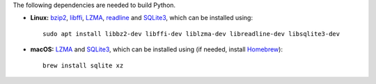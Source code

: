 The following dependencies are needed to build Python.

- **Linux:** `bzip2 <https://sourceware.org/bzip2>`__, `libffi <https://sourceware.org/libffi/>`__, `LZMA <https://tukaani.org/xz/>`__, `readline <https://savannah.gnu.org/projects/readline>`__ and `SQLite3 <https://sqlite.org/>`__, which can be installed using:

  ::

    sudo apt install libbz2-dev libffi-dev liblzma-dev libreadline-dev libsqlite3-dev

- **macOS:** `LZMA <https://tukaani.org/xz/>`__ and `SQLite3 <https://sqlite.org/>`__, which can be installed using (if needed, install `Homebrew <https://brew.sh/>`__):

  ::

    brew install sqlite xz
